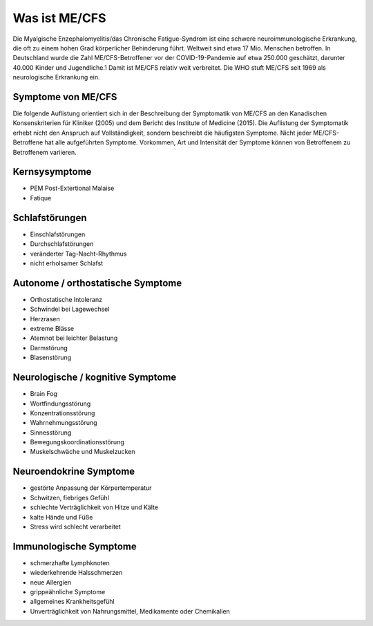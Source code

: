 Was ist ME/CFS
==============

Die Myalgische Enzephalomyelitis/das Chronische Fatigue-Syndrom ist eine schwere neuroimmunologische Erkrankung, 
die oft zu einem hohen Grad körperlicher Behinderung führt. Weltweit sind etwa 17 Mio. Menschen betroffen. 
In Deutschland wurde die Zahl ME/CFS-Betroffener vor der COVID-19-Pandemie auf etwa 250.000 geschätzt, 
darunter 40.000 Kinder und Jugendliche.1 Damit ist ME/CFS relativ weit verbreitet. 
Die WHO stuft ME/CFS seit 1969 als neurologische Erkrankung ein.

Symptome von ME/CFS
*******************

Die folgende Auflistung orientiert sich in der Beschreibung der Symptomatik von ME/CFS an den Kanadischen Konsenskriterien 
für Kliniker (2005) und dem Bericht des Institute of Medicine (2015). 
Die Auflistung der Symptomatik erhebt nicht den Anspruch auf Vollständigkeit, 
sondern beschreibt die häufigsten Symptome. Nicht jeder ME/CFS-Betroffene hat alle aufgeführten Symptome. 
Vorkommen, Art und Intensität der Symptome können von Betroffenem zu Betroffenem variieren.

Kernsysymptome
***************

* PEM Post-Extertional Malaise
* Fatique

Schlafstörungen
***************

* Einschlafstörungen
* Durchschlafstörungen
* veränderter Tag-Nacht-Rhythmus
* nicht erholsamer Schlafst

Autonome / orthostatische Symptome
**********************************

* Orthostatische Intoleranz
* Schwindel bei Lagewechsel
* Herzrasen
* extreme Blässe 
* Atemnot bei leichter Belastung
* Darmstörung 
* Blasenstörung 

Neurologische / kognitive Symptome 
**********************************

* Brain Fog 
* Wortfindungsstörung 
* Konzentrationsstörung 
* Wahrnehmungsstörung 
* Sinnesstörung 
* Bewegungskoordinationsstörung 
* Muskelschwäche und Muskelzucken 
  
Neuroendokrine Symptome
***********************

* gestörte Anpassung der Körpertemperatur
* Schwitzen, fiebriges Gefühl 
* schlechte Verträglichkeit von Hitze und Kälte 
* kalte Hände und Füße 
* Stress wird schlecht verarbeitet

Immunologische Symptome
***********************

* schmerzhafte Lymphknoten
* wiederkehrende Halsschmerzen
* neue Allergien
* grippeähnliche Symptome
* allgemeines Krankheitsgefühl 
* Unverträglichkeit von Nahrungsmittel, Medikamente oder Chemikalien

